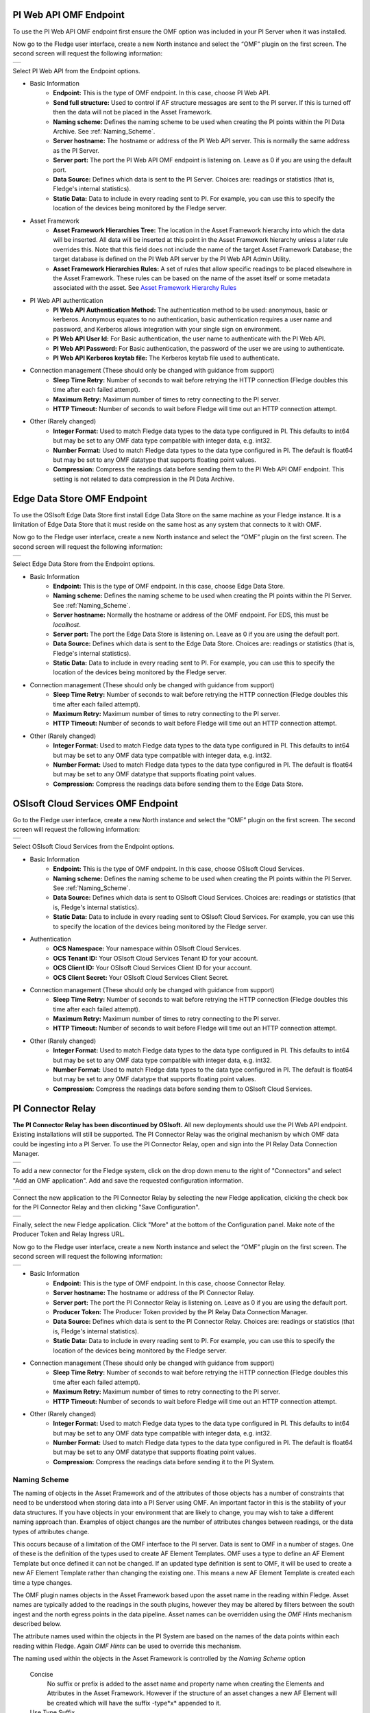 .. Images
.. |PI_connect| image:: images/PI_connect.jpg
.. |PI_connectors| image:: images/PI_connectors.jpg
.. |PI_token| image:: images/PI_token.jpg
.. |omf_plugin_pi_web_config| image:: images/omf-plugin-pi-web.jpg
.. |omf_plugin_connector_relay_config| image:: images/omf-plugin-connector-relay.jpg
.. |omf_plugin_eds_config| image:: images/omf-plugin-eds.jpg
.. |omf_plugin_ocs_config| image:: images/omf-plugin-ocs.jpg

.. Links
.. |OMFHint filter plugin| raw:: html

   <a href="../fledge-filter-omfhint/index.html">OMFHint filter plugin</a>

PI Web API OMF Endpoint
~~~~~~~~~~~~~~~~~~~~~~~

To use the PI Web API OMF endpoint first  ensure the OMF option was included in your PI Server when it was installed.  

Now go to the Fledge user interface, create a new North instance and select the “OMF” plugin on the first screen.
The second screen will request the following information:

+----------------------------+
| |omf_plugin_pi_web_config| |
+----------------------------+

Select PI Web API from the Endpoint options.

- Basic Information
   - **Endpoint:** This is the type of OMF endpoint. In this case, choose PI Web API.
   - **Send full structure:** Used to control if AF structure messages are sent to the PI server. If this is turned off then the data will not be placed in the Asset Framework.
   - **Naming scheme:** Defines the naming scheme to be used when creating the PI points within the PI Data Archive. See :ref:`Naming_Scheme`.
   - **Server hostname:** The hostname or address of the PI Web API server. This is normally the same address as the PI Server.
   - **Server port:** The port the PI Web API OMF endpoint is listening on. Leave as 0 if you are using the default port.
   - **Data Source:** Defines which data is sent to the PI Server. Choices are: readings or statistics (that is, Fledge's internal statistics).
   - **Static Data:** Data to include in every reading sent to PI. For example, you can use this to specify the location of the devices being monitored by the Fledge server.
- Asset Framework
   - **Asset Framework Hierarchies Tree:** The location in the Asset Framework hierarchy into which the data will be inserted.
     All data will be inserted at this point in the Asset Framework hierarchy unless a later rule overrides this.
     Note that this field does not include the name of the target Asset Framework Database;
     the target database is defined on the PI Web API server by the PI Web API Admin Utility.
   - **Asset Framework Hierarchies Rules:** A set of rules that allow specific readings to be placed elsewhere in the Asset Framework. These rules can be based on the name of the asset itself or some metadata associated with the asset. See `Asset Framework Hierarchy Rules`_
- PI Web API authentication
   - **PI Web API Authentication Method:** The authentication method to be used: anonymous, basic or kerberos.
     Anonymous equates to no authentication, basic authentication requires a user name and password, and Kerberos allows integration with your single sign on environment.
   - **PI Web API User Id:**  For Basic authentication, the user name to authenticate with the PI Web API.
   - **PI Web API Password:** For Basic authentication, the password of the user we are using to authenticate.
   - **PI Web API Kerberos keytab file:** The Kerberos keytab file used to authenticate.
- Connection management (These should only be changed with guidance from support)
   - **Sleep Time Retry:** Number of seconds to wait before retrying the HTTP connection (Fledge doubles this time after each failed attempt).
   - **Maximum Retry:** Maximum number of times to retry connecting to the PI server.
   - **HTTP Timeout:** Number of seconds to wait before Fledge will time out an HTTP connection attempt.
- Other (Rarely changed)
   - **Integer Format:** Used to match Fledge data types to the data type configured in PI. This defaults to int64 but may be set to any OMF data type compatible with integer data, e.g. int32.
   - **Number Format:** Used to match Fledge data types to the data type configured in PI. The default is float64 but may be set to any OMF datatype that supports floating point values.
   - **Compression:** Compress the readings data before sending them to the PI Web API OMF endpoint.
     This setting is not related to data compression in the PI Data Archive.

Edge Data Store OMF Endpoint
~~~~~~~~~~~~~~~~~~~~~~~~~~~~

To use the OSIsoft Edge Data Store first install Edge Data Store on the same machine as your Fledge instance. It is a limitation of Edge Data Store that it must reside on the same host as any system that connects to it with OMF.

Now go to the Fledge user interface, create a new North instance and select the “OMF” plugin on the first screen.
The second screen will request the following information:

+-------------------------+
| |omf_plugin_eds_config| |
+-------------------------+

Select Edge Data Store from the Endpoint options.

- Basic Information
   - **Endpoint:** This is the type of OMF endpoint. In this case, choose Edge Data Store.
   - **Naming scheme:** Defines the naming scheme to be used when creating the PI points within the PI Server. See :ref:`Naming_Scheme`.
   - **Server hostname:** Normally the hostname or address of the OMF endpoint. For EDS, this must be *localhost*.
   - **Server port:** The port the Edge Data Store is listening on. Leave as 0 if you are using the default port.
   - **Data Source:** Defines which data is sent to the Edge Data Store. Choices are: readings or statistics (that is, Fledge's internal statistics).
   - **Static Data:** Data to include in every reading sent to PI. For example, you can use this to specify the location of the devices being monitored by the Fledge server.
- Connection management (These should only be changed with guidance from support)
   - **Sleep Time Retry:** Number of seconds to wait before retrying the HTTP connection (Fledge doubles this time after each failed attempt).
   - **Maximum Retry:** Maximum number of times to retry connecting to the PI server.
   - **HTTP Timeout:** Number of seconds to wait before Fledge will time out an HTTP connection attempt.
- Other (Rarely changed)
   - **Integer Format:** Used to match Fledge data types to the data type configured in PI. This defaults to int64 but may be set to any OMF data type compatible with integer data, e.g. int32.
   - **Number Format:** Used to match Fledge data types to the data type configured in PI. The default is float64 but may be set to any OMF datatype that supports floating point values.
   - **Compression:** Compress the readings data before sending them to the Edge Data Store.

OSIsoft Cloud Services OMF Endpoint
~~~~~~~~~~~~~~~~~~~~~~~~~~~~~~~~~~~

Go to the Fledge user interface, create a new North instance and select the “OMF” plugin on the first screen.
The second screen will request the following information:

+-------------------------+
| |omf_plugin_ocs_config| |
+-------------------------+

Select OSIsoft Cloud Services from the Endpoint options.

- Basic Information
   - **Endpoint:** This is the type of OMF endpoint. In this case, choose OSIsoft Cloud Services.
   - **Naming scheme:** Defines the naming scheme to be used when creating the PI points within the PI Server. See :ref:`Naming_Scheme`.
   - **Data Source:** Defines which data is sent to OSIsoft Cloud Services. Choices are: readings or statistics (that is, Fledge's internal statistics).
   - **Static Data:** Data to include in every reading sent to OSIsoft Cloud Services.  For example, you can use this to specify the location of the devices being monitored by the Fledge server.
- Authentication
   - **OCS Namespace:** Your namespace within OSIsoft Cloud Services.
   - **OCS Tenant ID:** Your OSIsoft Cloud Services Tenant ID for your account.
   - **OCS Client ID:** Your OSIsoft Cloud Services Client ID for your account.
   - **OCS Client Secret:** Your OSIsoft Cloud Services Client Secret.
- Connection management (These should only be changed with guidance from support)
   - **Sleep Time Retry:** Number of seconds to wait before retrying the HTTP connection (Fledge doubles this time after each failed attempt).
   - **Maximum Retry:** Maximum number of times to retry connecting to the PI server.
   - **HTTP Timeout:** Number of seconds to wait before Fledge will time out an HTTP connection attempt.
- Other (Rarely changed)
   - **Integer Format:** Used to match Fledge data types to the data type configured in PI. This defaults to int64 but may be set to any OMF data type compatible with integer data, e.g. int32.
   - **Number Format:** Used to match Fledge data types to the data type configured in PI. The default is float64 but may be set to any OMF datatype that supports floating point values.
   - **Compression:** Compress the readings data before sending them to OSIsoft Cloud Services.


PI Connector Relay
~~~~~~~~~~~~~~~~~~

**The PI Connector Relay has been discontinued by OSIsoft.**
All new deployments should use the PI Web API endpoint.
Existing installations will still be supported.
The PI Connector Relay was the original mechanism by which OMF data could be ingesting into a PI Server.
To use the PI Connector Relay, open and sign into the PI Relay Data Connection Manager.

+-----------------+
| |PI_connectors| |
+-----------------+

To add a new connector for the Fledge system, click on the drop down menu to the right of "Connectors" and select "Add an OMF application".  Add and save the requested configuration information.

+--------------+
| |PI_connect| |
+--------------+

Connect the new application to the PI Connector Relay by selecting the new Fledge application, clicking the check box for the PI Connector Relay and then clicking "Save Configuration".

+------------+
| |PI_token| |
+------------+

Finally, select the new Fledge application. Click "More" at the bottom of the Configuration panel. Make note of the Producer Token and Relay Ingress URL.

Now go to the Fledge user interface, create a new North instance and select the “OMF” plugin on the first screen.
The second screen will request the following information:

+-------------------------------------+
| |omf_plugin_connector_relay_config| |
+-------------------------------------+

- Basic Information
   - **Endpoint:** This is the type of OMF endpoint. In this case, choose Connector Relay.
   - **Server hostname:** The hostname or address of the PI Connector Relay.
   - **Server port:** The port the PI Connector Relay is listening on. Leave as 0 if you are using the default port.
   - **Producer Token:** The Producer Token provided by the PI Relay Data Connection Manager.
   - **Data Source:** Defines which data is sent to the PI Connector Relay. Choices are: readings or statistics (that is, Fledge's internal statistics).
   - **Static Data:** Data to include in every reading sent to PI.  For example, you can use this to specify the location of the devices being monitored by the Fledge server.
- Connection management (These should only be changed with guidance from support)
   - **Sleep Time Retry:** Number of seconds to wait before retrying the HTTP connection (Fledge doubles this time after each failed attempt).
   - **Maximum Retry:** Maximum number of times to retry connecting to the PI server.
   - **HTTP Timeout:** Number of seconds to wait before Fledge will time out an HTTP connection attempt.
- Other (Rarely changed)
   - **Integer Format:** Used to match Fledge data types to the data type configured in PI. This defaults to int64 but may be set to any OMF data type compatible with integer data, e.g. int32.
   - **Number Format:** Used to match Fledge data types to the data type configured in PI. The default is float64 but may be set to any OMF datatype that supports floating point values.
   - **Compression:** Compress the readings data before sending it to the PI System.

.. _Naming_Scheme:

Naming Scheme
-------------

The naming of objects in the Asset Framework and of the attributes of
those objects has a number of constraints that need to be understood when
storing data into a PI Server using OMF.
An important factor in this is the stability of your data structures.
If you have objects in your environment that are likely to change,
you may wish to take a different naming approach than.
Examples of object changes are the number of attributes changes between readings, or the data types of attributes change.

This occurs because of a limitation of the OMF interface to the PI
server. Data is sent to OMF in a number of stages.
One of these is the definition of the types used to create AF Element Templates.
OMF uses a type to define an AF Element Template but once defined it can not be changed.
If an updated type definition is sent to OMF, it will be used to create a new AF Element Template rather than changing the existing one.
This means a new AF Element Template is created each time a type changes.

The OMF plugin names objects in the Asset Framework based upon the asset
name in the reading within Fledge. Asset names are typically added to
the readings in the south plugins, however they may be altered by filters
between the south ingest and the north egress points in the data
pipeline. Asset names can be overridden using the `OMF Hints` mechanism
described below.

The attribute names used within the objects in the PI System are based
on the names of the data points within each reading within Fledge. Again
`OMF Hints` can be used to override this mechanism.

The naming used within the objects in the Asset Framework is controlled
by the *Naming Scheme* option

  Concise
     No suffix or prefix is added to the asset name and property name when
     creating the Elements and Attributes in the Asset Framework.
     However if the structure of an asset changes a new AF Element
     will be created which will have the suffix -type*x* appended to it.

  Use Type Suffix
     The AF Element names will be created from the asset names by appending
     the suffix -type*x* to the asset name. If the structure
     of an asset changes a new Element name will be created with an
     updated suffix.

  Use Attribute Hash
     Attribute names will be created using a numerical hash as a prefix.

  Backward Compatibility
     The naming reverts to the rules that were used by version 1.9.1 and
     earlier of Fledge, both type suffices and attribute hashes will be
     applied to the naming.


Asset Framework Hierarchy Rules
-------------------------------

The Asset Framework rules allow the location of specific assets within
the PI Asset Framework to be controlled. There are two basic type of hint;

  - Asset name placement, the name of the asset determines where in the
    Asset Framework the asset is placed

  - Meta data placement, metadata within the reading determines where
    the asset is placed in the Asset Framework

The rules are encoded within a JSON document, this document contains
two properties in the root of the document; one for name based rules
and the other for metadata based rules

.. code-block:: console

    {       
	    "names" :       
		    {       
			    "asset1" : "/Building1/EastWing/GroundFloor/Room4",
			    "asset2" : "Room14"
		    },
	    "metadata" :
		    {
			    "exist" :
				    {
					    "temperature"   : "temperatures",
					    "power"         : "/Electrical/Power"
				    },
			    "nonexist" :
				    {
					    "unit"          : "Uncalibrated"
				    }
			    "equal" :
				    {
					    "room"          :
						    {
							    "4" : "ElecticalLab",
							    "6" : "FluidLab"
						    }
				    }
			    "notequal" :
				    {
					    "building"      :
						    {
							    "plant" : "/Office/Environment"
						    }
				    }
		    }
    }

The name type rules are simply a set of asset name and AF location
pairs. The asset names must be complete names, there is no pattern
matching within the names.

The metadata rules are more complex, four different tests can be applied;

  - **exists**: This test looks for the existence of the named datapoint within the asset.

  - **nonexist**: This test looks for the lack of a named datapoint within the asset.

  - **equal**: This test looks for a named data point having a given value.

  - **notequal**: This test looks for a name data point having a value different from that specified.

The *exist* and *nonexist* tests take a set of name/value pairs that
are tested. The name is the datapoint name to examine and the value is
the Asset Framework location to use. For example

.. code-block:: console

   "exist" :
       {
            "temperature"   : "temperatures",
            "power"         : "/Electrical/Power"
       }  

If an asset has a data point called *temperature* in will be stored in
the AF hierarchy *temperatures*, if the asset had a data point called
*power* the asset will be placed in the AF hierarchy */Electrical/Power*.

The *equal* and *notequal* tests take a object as a child, the name of
the object is data point to examine, the child nodes a sets of values
and locations. For example

.. code-block:: console

   "equal" :
      {
         "room" :
            {
               "4" : "ElecticalLab",
               "6" : "FluidLab"
            }
      }

In this case if the asset has a data point called *room* with a value
of *4* then the asset will be placed in the AF location *ElectricalLab*,
if it has a value of *6* then it is placed in the AF location *FluidLab*.

If an asset matches multiple rules in the ruleset it will appear in
multiple locations in the hierarchy, the data is shared between each of
the locations.

If an OMF Hint exists within a particular reading this will take
precedence over generic rules.

The AF location may be a simple string or it may also include
substitutions from other data points within the reading. For example
of the reading has a data point called *room* that contains the room
in which the readings was taken, an AF location of */BuildingA/${room}*
would put the reading in the Asset Framework using the value of the room
data point. The reading

.. code-block:: console

  "reading" : {
       "temperature" : 23.4,
       "room"        : "B114"
       }

would be put in the AF at */BuildingA/B114* whereas a reading of the form

.. code-block:: console

  "reading" : {
       "temperature" : 24.6,
       "room"        : "2016"
       }

would be put at the location */BuildingA/2016*.

It is also possible to define defaults if the referenced data point
is missing. Therefore in our example above if we used the location
*/BuildingA/${room:unknown}* a reading without a *room* data point would
be place in */BuildingA/unknown*. If no default is given and the data
point is missing then the level in the hierarchy is ignore. E.g. if we
use our original location */BuildingA/${room}* and we have the reading

.. code-block:: console

  "reading" : {
       "temperature" : 22.8,
       }

this reading would be stored in */BuildingA*.

OMF Hints
---------

The OMF plugin also supports the concept of hints in the actual data
that determine how the data should be treated by the plugin. Hints are
encoded in a specially name data point within the asset, *OMFHint*. The
hints themselves are encoded as JSON within a string.

Number Format Hints
~~~~~~~~~~~~~~~~~~~

A number format hint tells the plugin what number format to insert data
into the PI Server as. The following will cause all numeric data within
the asset to be written using the format *float32*.

.. code-block:: console

   "OMFHint"  : { "number" : "float32" }

The value of the *number* hint may be any numeric format that is supported by the PI Server.

Integer  Format Hints
~~~~~~~~~~~~~~~~~~~~~

an integer format hint tells the plugin what integer format to insert
data into the PI Server as. The following will cause all integer data
within the asset to be written using the format *integer32*.

.. code-block:: console

   "OMFHint"  : { "number" : "integer32" }

The value of the *number* hint may be any numeric format that is supported by the PI Server.

Type Name Hints
~~~~~~~~~~~~~~~

A type name hint specifies that a particular name should be used when
defining the name of the type that will be created to store the object
in the Asset Framework. This will override the :ref:`Naming_Scheme` currently
configured.

.. code-block:: console

   "OMFHint"  : { "typeName" : "substation" }

Type Hint
~~~~~~~~~

A type hint is similar to a type name hint, but instead of defining
the name of a type to create it defines the name of an existing type
to use. The structure of the asset *must* match the structure of the
existing type with the PI Server, it is the responsibility of the person
that adds this hint to ensure this is the case.

.. code-block:: console

   "OMFHint"  : { "type" : "pump" }

Tag Name Hint
~~~~~~~~~~~~~

Specifies that a specific tag name should be used when storing data in the PI server.

.. code-block:: console

   "OMFHint"  : { "tagName" : "AC1246" }

Datapoint Specific Hint
~~~~~~~~~~~~~~~~~~~~~~~

Hints may also be targeted to specific data points within an asset by
using the datapoint hint. A *datapoint* hint takes a JSON object as
it's value, this object defines the name of the datapoint and the hint
to apply.

.. code-block:: console

   "OMFHint"  : { "datapoint" : { "name" : "voltage:, "number" : "float32" } }

The above hint applies to the datapoint *voltage* in the asset and
applies a *number format* hint to that datapoint.

Asset Framework Location Hint
~~~~~~~~~~~~~~~~~~~~~~~~~~~~~

An Asset Framework location hint can be added to a reading to control
the placement of that asset within the Asset Framework. An Asset Framework
hint would be as follow

.. code-block:: console

   "OMFHint"  : { "AFLocation" : "/UK/London/TowerHill/Floor4" }

Adding OMF Hints
~~~~~~~~~~~~~~~~

An OMF Hint is implemented as a string data point on a reading with
the data point name of *OMFHint*. It can be added at any point int he
processing of the data, however a specific plugin is available for adding
the hints, the |OMFHint filter plugin|.
